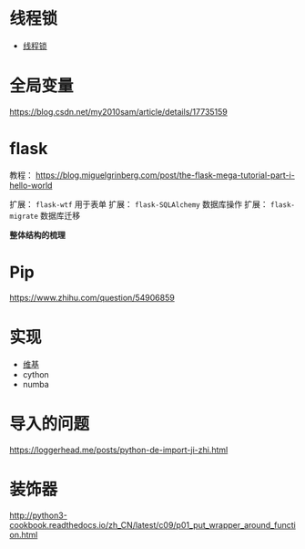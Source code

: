 * 线程锁
  + [[https://harveyqing.gitbooks.io/python-read-and-write/content/python_advance/python_thread_sync.html][线程锁]]
* 全局变量
  https://blog.csdn.net/my2010sam/article/details/17735159
* flask
  教程： https://blog.miguelgrinberg.com/post/the-flask-mega-tutorial-part-i-hello-world
  
  扩展： ~flask-wtf~ 用于表单
  扩展： ~flask-SQLAlchemy~ 数据库操作
  扩展： ~flask-migrate~ 数据库迁移

  *整体结构的梳理*

* Pip
  https://www.zhihu.com/question/54906859
* 实现
  + [[https://zh.wikipedia.org/wiki/Python#%E5%AE%9E%E7%8E%B0][维基]]
  + cython
  + numba
* 导入的问题
  https://loggerhead.me/posts/python-de-import-ji-zhi.html

* 装饰器
  http://python3-cookbook.readthedocs.io/zh_CN/latest/c09/p01_put_wrapper_around_function.html
